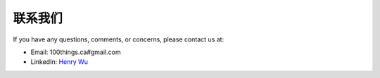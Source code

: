 联系我们
===========

If you have any questions, comments, or concerns, please contact us at:

* Email: 100things.ca#gmail.com
* LinkedIn: `Henry Wu <https://www.linkedin.com/in/ihenrywu/>`_